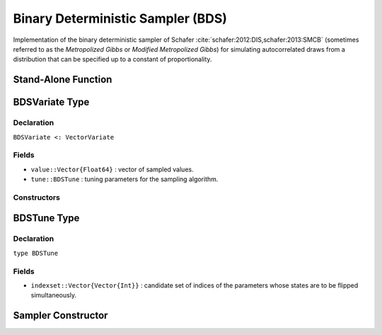 .. index:: Sampling Functions; Binary Deterministic Sampler

Binary Deterministic Sampler (BDS)
----------------------------------

Implementation of the binary deterministic sampler of Schafer :cite:`schafer:2012:DIS,schafer:2013:SMCB` (sometimes referred to as the *Metropolized Gibbs* or *Modified Metropolized Gibbs*) for simulating autocorrelated draws from a distribution that can be specified up to a constant of proportionality.


Stand-Alone Function
^^^^^^^^^^^^^^^^^^^^

.. function:: bds!(v::BDSVariate, indexset::Vector{Vector{Int}}, logf::Function)

    Simulate one draw from a target distribution using a binary deterministic sampler.  Parameters are assumed to have binary numerical values (0 or 1).

    **Arguments**

        * ``v`` : current state of parameters to be simulated.
        * ``indexset`` : candidate set of indices of the parameters whose states are to be flipped simultaneously.
        * ``logf`` : function to compute the log-transformed density (up to a normalizing constant) at ``v.value``.

    **Value**

        Returns ``v`` updated with simulated values and associated tuning parameters.

    .. _example-bds:

    **Example**

        .. literalinclude:: bds.jl
            :language: julia


.. index:: Sampler Types; BDSVariate

BDSVariate Type
^^^^^^^^^^^^^^^

Declaration
```````````

``BDSVariate <: VectorVariate``

Fields
``````

* ``value::Vector{Float64}`` : vector of sampled values.
* ``tune::BDSTune`` : tuning parameters for the sampling algorithm.

Constructors
````````````

.. function:: BDSVariate(x::Vector{Float64}, tune::BDSTune)
              BDSVariate(x::Vector{Float64}, tune=nothing)

    Construct a ``BDSVariate`` object that stores sampled values and tuning parameters for binary deterministic sampling.

    **Arguments**

        * ``x`` : vector of sampled values.
        * ``tune`` : tuning parameters for the sampling algorithm.  If ``nothing`` is supplied, parameters are set to their defaults.

    **Value**

        Returns a ``BDSVariate`` type object with fields pointing to the values supplied to arguments ``x`` and ``tune``.

.. index:: Sampler Types; BDSTune

BDSTune Type
^^^^^^^^^^^^

Declaration
```````````

``type BDSTune``

Fields
``````
* ``indexset::Vector{Vector{Int}}`` : candidate set of indices of the parameters whose states are to be flipped simultaneously.


Sampler Constructor
^^^^^^^^^^^^^^^^^^^^^^^

.. function:: BDS(params::Vector{Symbol}, d::Integer, k::Integer=1)
              BDS(params::Vector{Symbol}, indexset::Vector{Vector{Int}})

    Construct a ``Sampler`` object for binary deterministic sampling.  Parameters are assumed to have binary numerical values (0 or 1).

    **Arguments**

        * ``params`` : stochastic nodes containing the parameters to be updated with the sampler.
        * ``d`` : total length of the parameters in the combined nodes.
        * ``k`` : generate all combinations of ``k <= d`` candidate indices of the parameters to flip.
        * ``indexset`` : candidate set of indices of the parameters to flip.

    **Value**

        Returns a ``Sampler`` type object.
